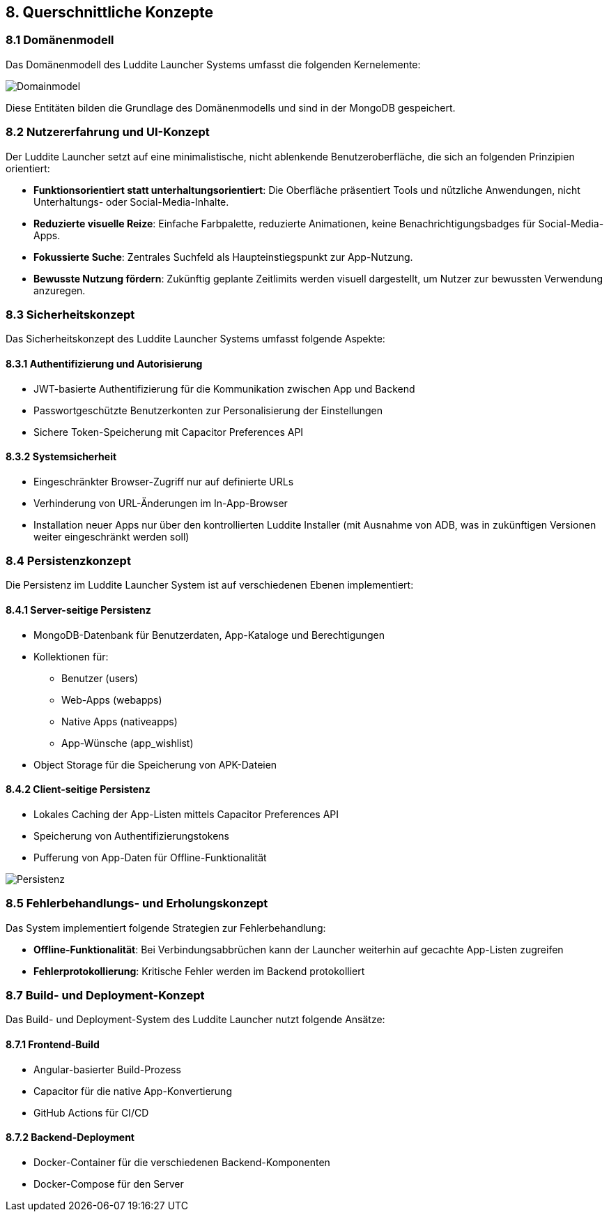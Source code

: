 ifndef::imagesdir[:imagesdir: ../images]

[[section-concepts]]
== 8. Querschnittliche Konzepte

=== 8.1 Domänenmodell

Das Domänenmodell des Luddite Launcher Systems umfasst die folgenden Kernelemente:

image::diagrams/domainmodel.png[Domainmodel]

Diese Entitäten bilden die Grundlage des Domänenmodells und sind in der MongoDB gespeichert.

=== 8.2 Nutzererfahrung und UI-Konzept

Der Luddite Launcher setzt auf eine minimalistische, nicht ablenkende Benutzeroberfläche, die sich an folgenden Prinzipien orientiert:

* **Funktionsorientiert statt unterhaltungsorientiert**: Die Oberfläche präsentiert Tools und nützliche Anwendungen, nicht Unterhaltungs- oder Social-Media-Inhalte.
* **Reduzierte visuelle Reize**: Einfache Farbpalette, reduzierte Animationen, keine Benachrichtigungsbadges für Social-Media-Apps.
* **Fokussierte Suche**: Zentrales Suchfeld als Haupteinstiegspunkt zur App-Nutzung.
* **Bewusste Nutzung fördern**: Zukünftig geplante Zeitlimits werden visuell dargestellt, um Nutzer zur bewussten Verwendung anzuregen.

=== 8.3 Sicherheitskonzept

Das Sicherheitskonzept des Luddite Launcher Systems umfasst folgende Aspekte:

==== 8.3.1 Authentifizierung und Autorisierung

* JWT-basierte Authentifizierung für die Kommunikation zwischen App und Backend
* Passwortgeschützte Benutzerkonten zur Personalisierung der Einstellungen
* Sichere Token-Speicherung mit Capacitor Preferences API

==== 8.3.2 Systemsicherheit

* Eingeschränkter Browser-Zugriff nur auf definierte URLs
* Verhinderung von URL-Änderungen im In-App-Browser
* Installation neuer Apps nur über den kontrollierten Luddite Installer (mit Ausnahme von ADB, was in zukünftigen Versionen weiter eingeschränkt werden soll)

=== 8.4 Persistenzkonzept

Die Persistenz im Luddite Launcher System ist auf verschiedenen Ebenen implementiert:

==== 8.4.1 Server-seitige Persistenz

* MongoDB-Datenbank für Benutzerdaten, App-Kataloge und Berechtigungen
* Kollektionen für:
- Benutzer (users)
- Web-Apps (webapps)
- Native Apps (nativeapps)
- App-Wünsche (app_wishlist)
* Object Storage für die Speicherung von APK-Dateien

==== 8.4.2 Client-seitige Persistenz

* Lokales Caching der App-Listen mittels Capacitor Preferences API
* Speicherung von Authentifizierungstokens
* Pufferung von App-Daten für Offline-Funktionalität

image::diagrams/Persistenzübersicht.png[Persistenz]

=== 8.5 Fehlerbehandlungs- und Erholungskonzept

Das System implementiert folgende Strategien zur Fehlerbehandlung:

* **Offline-Funktionalität**: Bei Verbindungsabbrüchen kann der Launcher weiterhin auf gecachte App-Listen zugreifen
* **Fehlerprotokollierung**: Kritische Fehler werden im Backend protokolliert


=== 8.7 Build- und Deployment-Konzept

Das Build- und Deployment-System des Luddite Launcher nutzt folgende Ansätze:

==== 8.7.1 Frontend-Build

* Angular-basierter Build-Prozess
* Capacitor für die native App-Konvertierung
* GitHub Actions für CI/CD

==== 8.7.2 Backend-Deployment

* Docker-Container für die verschiedenen Backend-Komponenten
* Docker-Compose für den Server
